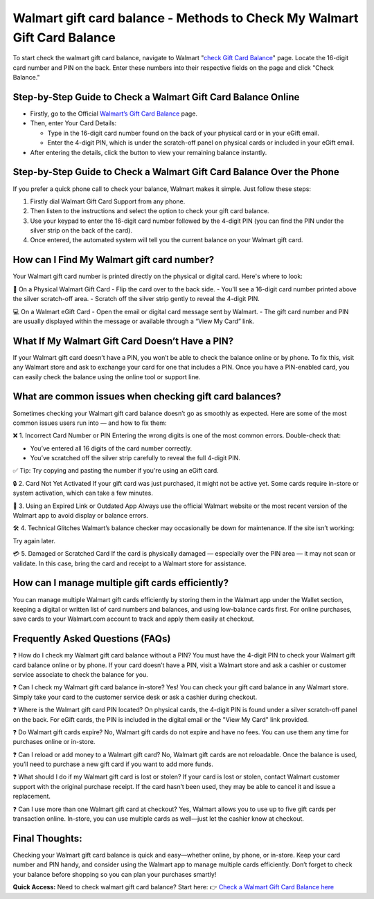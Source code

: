 Walmart gift card balance - Methods to Check My Walmart Gift Card Balance
=====================================================

To start check the walmart gift card balance, navigate to Walmart "`check Gift Card Balance <https://business.walmart.com/account/giftcards/balance>`_" page. Locate the 16-digit card number and PIN on the back. Enter these numbers into their respective fields on the page and click "Check Balance." 


.. image:: getstartedhere.png
   :alt: Walmart gift card balance
   :target:  


Step-by-Step Guide to Check a Walmart Gift Card Balance Online
--------------------------------------------------------------
- Firstly, go to the Official `Walmart’s Gift Card Balance <https://business.walmart.com/account/giftcards/balance>`_ page.

- Then, enter Your Card Details:
  
  - Type in the 16-digit card number found on the back of your physical card or in your eGift email.  
  - Enter the 4-digit PIN, which is under the scratch-off panel on physical cards or included in your eGift email.

- After entering the details, click the button to view your remaining balance instantly.

Step-by-Step Guide to Check a Walmart Gift Card Balance Over the Phone
----------------------------------------------------------------------
If you prefer a quick phone call to check your balance, Walmart makes it simple. Just follow these steps:

1. Firstly dial Walmart Gift Card Support from any phone.  
2. Then listen to the instructions and select the option to check your gift card balance.  
3. Use your keypad to enter the 16-digit card number followed by the 4-digit PIN (you can find the PIN under the silver strip on the back of the card).  
4. Once entered, the automated system will tell you the current balance on your Walmart gift card.

How can I Find My Walmart gift card number?
------------------------------------------
Your Walmart gift card number is printed directly on the physical or digital card. Here's where to look:

📍 On a Physical Walmart Gift Card  
- Flip the card over to the back side.  
- You'll see a 16-digit card number printed above the silver scratch-off area.  
- Scratch off the silver strip gently to reveal the 4-digit PIN.

💻 On a Walmart eGift Card  
- Open the email or digital card message sent by Walmart.  
- The gift card number and PIN are usually displayed within the message or available through a “View My Card” link.

What If My Walmart Gift Card Doesn’t Have a PIN?
-------------------------------------------------

If your Walmart gift card doesn’t have a PIN, you won’t be able to check the balance online or by phone. To fix this, visit any Walmart store and ask to exchange your card for one that includes a PIN. Once you have a PIN-enabled card, you can easily check the balance using the online tool or support line.


What are common issues when checking gift card balances?
--------------------------------------------------------
Sometimes checking your Walmart gift card balance doesn’t go as smoothly as expected. Here are some of the most common issues users run into — and how to fix them:

❌ 1. Incorrect Card Number or PIN  
Entering the wrong digits is one of the most common errors. Double-check that:  

- You’ve entered all 16 digits of the card number correctly.  
- You’ve scratched off the silver strip carefully to reveal the full 4-digit PIN.

✅ Tip: Try copying and pasting the number if you're using an eGift card.

🔒 2. Card Not Yet Activated  
If your gift card was just purchased, it might not be active yet. Some cards require in-store or system activation, which can take a few minutes.

📵 3. Using an Expired Link or Outdated App  
Always use the official Walmart website or the most recent version of the Walmart app to avoid display or balance errors.

🛠️ 4. Technical Glitches  
Walmart’s balance checker may occasionally be down for maintenance. If the site isn’t working:  

Try again later.

💳 5. Damaged or Scratched Card  
If the card is physically damaged — especially over the PIN area — it may not scan or validate. In this case, bring the card and receipt to a Walmart store for assistance.

How can I manage multiple gift cards efficiently?
------------------------------------------------
You can manage multiple Walmart gift cards efficiently by storing them in the Walmart app under the Wallet section, keeping a digital or written list of card numbers and balances, and using low-balance cards first. For online purchases, save cards to your Walmart.com account to track and apply them easily at checkout.

Frequently Asked Questions (FAQs)
---------------------------------

❓ How do I check my Walmart gift card balance without a PIN?  
You must have the 4-digit PIN to check your Walmart gift card balance online or by phone. If your card doesn’t have a PIN, visit a Walmart store and ask a cashier or customer service associate to check the balance for you.

❓ Can I check my Walmart gift card balance in-store?  
Yes! You can check your gift card balance in any Walmart store. Simply take your card to the customer service desk or ask a cashier during checkout.

❓ Where is the Walmart gift card PIN located?  
On physical cards, the 4-digit PIN is found under a silver scratch-off panel on the back. For eGift cards, the PIN is included in the digital email or the "View My Card" link provided.

❓ Do Walmart gift cards expire?  
No, Walmart gift cards do not expire and have no fees. You can use them any time for purchases online or in-store.

❓ Can I reload or add money to a Walmart gift card?  
No, Walmart gift cards are not reloadable. Once the balance is used, you’ll need to purchase a new gift card if you want to add more funds.

❓ What should I do if my Walmart gift card is lost or stolen?  
If your card is lost or stolen, contact Walmart customer support with the original purchase receipt. If the card hasn’t been used, they may be able to cancel it and issue a replacement.

❓ Can I use more than one Walmart gift card at checkout?  
Yes, Walmart allows you to use up to five gift cards per transaction online. In-store, you can use multiple cards as well—just let the cashier know at checkout.

Final Thoughts:
---------------
Checking your Walmart gift card balance is quick and easy—whether online, by phone, or in-store. Keep your card number and PIN handy, and consider using the Walmart app to manage multiple cards efficiently. Don’t forget to check your balance before shopping so you can plan your purchases smartly!
 
 
**Quick Access:**  
Need to check walmart gift card balance? Start here:
👉 `Check a Walmart Gift Card Balance here <https://business.walmart.com/account/giftcards/balance>`_
